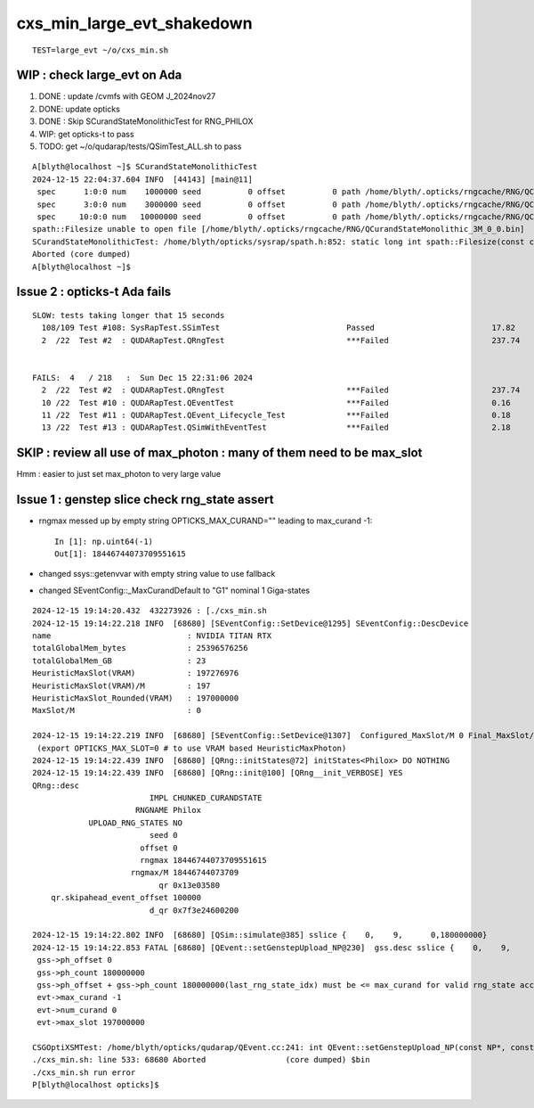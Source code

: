 cxs_min_large_evt_shakedown
============================


::

    TEST=large_evt ~/o/cxs_min.sh 



WIP : check large_evt on Ada
--------------------------------------

1. DONE : update /cvmfs with GEOM J_2024nov27
2. DONE: update opticks 
3. DONE : Skip SCurandStateMonolithicTest for RNG_PHILOX
4. WIP: get opticks-t to pass
5. TODO: get ~/o/qudarap/tests/QSimTest_ALL.sh to pass 

::

    A[blyth@localhost ~]$ SCurandStateMonolithicTest
    2024-12-15 22:04:37.604 INFO  [44143] [main@11] 
     spec      1:0:0 num    1000000 seed          0 offset          0 path /home/blyth/.opticks/rngcache/RNG/QCurandStateMonolithic_1M_0_0.bin exists 1 rngmax 1000000
     spec      3:0:0 num    3000000 seed          0 offset          0 path /home/blyth/.opticks/rngcache/RNG/QCurandStateMonolithic_3M_0_0.bin exists 0 rngmax 0
     spec     10:0:0 num   10000000 seed          0 offset          0 path /home/blyth/.opticks/rngcache/RNG/QCurandStateMonolithic_10M_0_0.bin exists 0 rngmax 0
    spath::Filesize unable to open file [/home/blyth/.opticks/rngcache/RNG/QCurandStateMonolithic_3M_0_0.bin]
    SCurandStateMonolithicTest: /home/blyth/opticks/sysrap/spath.h:852: static long int spath::Filesize(const char*): Assertion `!failed' failed.
    Aborted (core dumped)
    A[blyth@localhost ~]$ 


Issue 2 : opticks-t Ada fails
----------------------------------

::

    SLOW: tests taking longer that 15 seconds
      108/109 Test #108: SysRapTest.SSimTest                           Passed                         17.82  
      2  /22  Test #2  : QUDARapTest.QRngTest                          ***Failed                      237.74 


    FAILS:  4   / 218   :  Sun Dec 15 22:31:06 2024   
      2  /22  Test #2  : QUDARapTest.QRngTest                          ***Failed                      237.74 
      10 /22  Test #10 : QUDARapTest.QEventTest                        ***Failed                      0.16   
      11 /22  Test #11 : QUDARapTest.QEvent_Lifecycle_Test             ***Failed                      0.18   
      13 /22  Test #13 : QUDARapTest.QSimWithEventTest                 ***Failed                      2.18   






SKIP : review all use of max_photon : many of them need to be max_slot
-----------------------------------------------------------------------------

Hmm : easier to just set max_photon to very large value 




Issue 1 : genstep slice check rng_state assert
--------------------------------------------------

* rngmax messed up by empty string OPTICKS_MAX_CURAND="" leading to max_curand -1::

    In [1]: np.uint64(-1)
    Out[1]: 18446744073709551615

* changed ssys::getenvvar with empty string value to use fallback 
* changed SEventConfig::_MaxCurandDefault to "G1" nominal 1 Giga-states 

::

    2024-12-15 19:14:20.432  432273926 : [./cxs_min.sh 
    2024-12-15 19:14:22.218 INFO  [68680] [SEventConfig::SetDevice@1295] SEventConfig::DescDevice
    name                             : NVIDIA TITAN RTX
    totalGlobalMem_bytes             : 25396576256
    totalGlobalMem_GB                : 23
    HeuristicMaxSlot(VRAM)           : 197276976
    HeuristicMaxSlot(VRAM)/M         : 197
    HeuristicMaxSlot_Rounded(VRAM)   : 197000000
    MaxSlot/M                        : 0

    2024-12-15 19:14:22.219 INFO  [68680] [SEventConfig::SetDevice@1307]  Configured_MaxSlot/M 0 Final_MaxSlot/M 197 HeuristicMaxSlot_Rounded/M 197 changed YES
     (export OPTICKS_MAX_SLOT=0 # to use VRAM based HeuristicMaxPhoton) 
    2024-12-15 19:14:22.439 INFO  [68680] [QRng::initStates@72] initStates<Philox> DO NOTHING 
    2024-12-15 19:14:22.439 INFO  [68680] [QRng::init@100] [QRng__init_VERBOSE] YES
    QRng::desc
                             IMPL CHUNKED_CURANDSTATE
                          RNGNAME Philox
                UPLOAD_RNG_STATES NO 
                             seed 0
                           offset 0
                           rngmax 18446744073709551615
                         rngmax/M 18446744073709
                               qr 0x13e03580
        qr.skipahead_event_offset 100000
                             d_qr 0x7f3e24600200

    2024-12-15 19:14:22.802 INFO  [68680] [QSim::simulate@385] sslice {    0,    9,      0,180000000}
    2024-12-15 19:14:22.853 FATAL [68680] [QEvent::setGenstepUpload_NP@230]  gss.desc sslice {    0,    9,      0,180000000}
     gss->ph_offset 0
     gss->ph_count 180000000
     gss->ph_offset + gss->ph_count 180000000(last_rng_state_idx) must be <= max_curand for valid rng_state access
     evt->max_curand -1
     evt->num_curand 0
     evt->max_slot 197000000

    CSGOptiXSMTest: /home/blyth/opticks/qudarap/QEvent.cc:241: int QEvent::setGenstepUpload_NP(const NP*, const sslice*): Assertion `in_range' failed.
    ./cxs_min.sh: line 533: 68680 Aborted                 (core dumped) $bin
    ./cxs_min.sh run error
    P[blyth@localhost opticks]$ 




